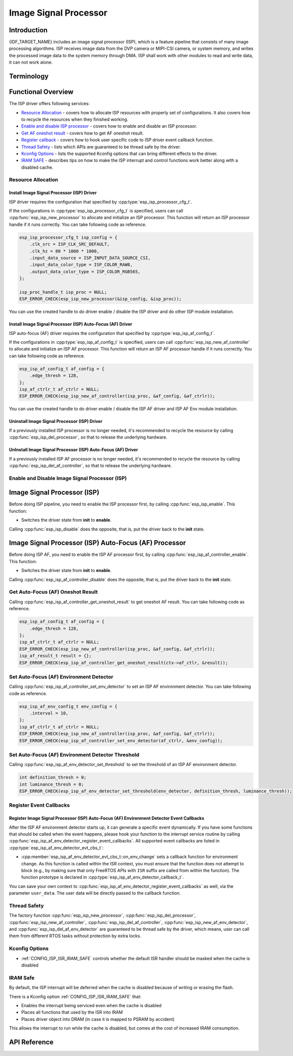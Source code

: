 Image Signal Processor
======================

Introduction
------------

{IDF_TARGET_NAME} includes an image signal processor (ISP), which is a feature pipeline that consists of many image processing algorithms. ISP receives image data from the DVP camera or MIPI-CSI camera, or system memory, and writes the processed image data to the system memory through DMA. ISP shall work with other modules to read and write data, it can not work alone.

Terminology
-----------

.. list::
  - MIPI-CSI: Camera serial interface, a high-speed serial interface for cameras compliant with MIPI specifications
  - DVP: Digital video parallel interface, generally composed of vsync, hsync, de, and data signals
  - RAW: Unprocessed data directly output from an image sensor, typically divided into R, Gr, Gb, and B four channels classified into RAW8, RAW10, RAW12, etc., based on bit width
  - RGB: Colored image format composed of red, green, and blue colors classified into RGB888, RGB565, etc., based on the bit width of each color
  - YUV: Colored image format composed of luminance and chrominance classified into YUV444, YUV422, YUV420, etc., based on the data arrangement
  - AF:  Auto-focus

Functional Overview
-------------------

The ISP driver offers following services:

-  `Resource Allocation <#isp-resource-allocation>`__ - covers how to allocate ISP resources with properly set of configurations. It also covers how to recycle the resources when they finished working.
-  `Enable and disable ISP processor <#isp-enable-disable>`__ - covers how to enable and disable an ISP processor.
-  `Get AF oneshot result <#isp-af-get-oneshot-result>`__ - covers how to get AF oneshot result.
-  `Register callback <#isp-callback>`__ - covers how to hook user specific code to ISP driver event callback function.
-  `Thread Safety <#isp-thread-safety>`__ - lists which APIs are guaranteed to be thread safe by the driver.
-  `Kconfig Options <#isp-kconfig-options>`__ - lists the supported Kconfig options that can bring different effects to the driver.
-  `IRAM SAFE <#isp-iram-safe>`__ - describes tips on how to make the ISP interrupt and control functions work better along with a disabled cache.

.. _isp-resource-allocation:

Resource Allocation
^^^^^^^^^^^^^^^^^^^

Install Image Signal Processor (ISP) Driver
~~~~~~~~~~~~~~~~~~~~~~~~~~~~~~~~~~~~~~~~~~~

ISP driver requires the configuration that specified by :cpp:type:`esp_isp_processor_cfg_t`.

If the configurations in :cpp:type:`esp_isp_processor_cfg_t` is specified, users can call :cpp:func:`esp_isp_new_processor` to allocate and initialize an ISP processor. This function will return an ISP processor handle if it runs correctly. You can take following code as reference.

.. code:: c

    esp_isp_processor_cfg_t isp_config = {
        .clk_src = ISP_CLK_SRC_DEFAULT,
        .clk_hz = 80 * 1000 * 1000,
        .input_data_source = ISP_INPUT_DATA_SOURCE_CSI,
        .input_data_color_type = ISP_COLOR_RAW8,
        .output_data_color_type = ISP_COLOR_RGB565,
    };

    isp_proc_handle_t isp_proc = NULL;
    ESP_ERROR_CHECK(esp_isp_new_processor(&isp_config, &isp_proc));

You can use the created handle to do driver enable / disable the ISP driver and do other ISP module installation.


Install Image Signal Processor (ISP) Auto-Focus (AF) Driver
~~~~~~~~~~~~~~~~~~~~~~~~~~~~~~~~~~~~~~~~~~~~~~~~~~~~~~~~~~~

ISP auto-focus (AF) driver requires the configuration that specified by :cpp:type:`esp_isp_af_config_t`.

If the configurations in :cpp:type:`esp_isp_af_config_t` is specified, users can call :cpp:func:`esp_isp_new_af_controller` to allocate and initialize an ISP AF processor. This function will return an ISP AF processor handle if it runs correctly. You can take following code as reference.

.. code:: c

    esp_isp_af_config_t af_config = {
        .edge_thresh = 128,
    };
    isp_af_ctrlr_t af_ctrlr = NULL;
    ESP_ERROR_CHECK(esp_isp_new_af_controller(isp_proc, &af_config, &af_ctrlr));

You can use the created handle to do driver enable / disable the ISP AF driver and ISP AF Env module installation.

Uninstall Image Signal Processor (ISP) Driver
~~~~~~~~~~~~~~~~~~~~~~~~~~~~~~~~~~~~~~~~~~~~~

If a previously installed ISP processor is no longer needed, it's recommended to recycle the resource by calling :cpp:func:`esp_isp_del_processor`, so that to release the underlying hardware.

UnInstall Image Signal Processor (ISP) Auto-Focus (AF) Driver
~~~~~~~~~~~~~~~~~~~~~~~~~~~~~~~~~~~~~~~~~~~~~~~~~~~~~~~~~~~~~

If a previously installed ISP AF processor is no longer needed, it's recommended to recycle the resource by calling :cpp:func:`esp_isp_del_af_controller`, so that to release the underlying hardware.


.. _isp-enable-disable:

Enable and Disable Image Signal Processor (ISP)
^^^^^^^^^^^^^^^^^^^^^^^^^^^^^^^^^^^^^^^^^^^^^^^

Image Signal Processor (ISP)
----------------------------

Before doing ISP pipeline, you need to enable the ISP processor first, by calling :cpp:func:`esp_isp_enable`. This function:

* Switches the driver state from **init** to **enable**.

Calling :cpp:func:`esp_isp_disable` does the opposite, that is, put the driver back to the **init** state.

Image Signal Processor (ISP) Auto-Focus (AF) Processor
------------------------------------------------------

Before doing ISP AF, you need to enable the ISP AF processor first, by calling :cpp:func:`esp_isp_af_controller_enable`. This function:

* Switches the driver state from **init** to **enable**.

Calling :cpp:func:`esp_isp_af_controller_disable` does the opposite, that is, put the driver back to the **init** state.

.. _isp-af-get-oneshot-result:

Get Auto-Focus (AF) Oneshot Result
^^^^^^^^^^^^^^^^^^^^^^^^^^^^^^^^^^

Calling :cpp:func:`esp_isp_af_controller_get_oneshot_result` to get oneshot AF result. You can take following code as reference.

.. code:: c

    esp_isp_af_config_t af_config = {
        .edge_thresh = 128,
    };
    isp_af_ctrlr_t af_ctrlr = NULL;
    ESP_ERROR_CHECK(esp_isp_new_af_controller(isp_proc, &af_config, &af_ctrlr));
    isp_af_result_t result = {};
    ESP_ERROR_CHECK(esp_isp_af_controller_get_oneshot_result(ctx->af_ctlr, &result));

Set Auto-Focus (AF) Environment Detector
^^^^^^^^^^^^^^^^^^^^^^^^^^^^^^^^^^^^^^^^

Calling :cpp:func:`esp_isp_af_controller_set_env_detector` to set an ISP AF environment detector. You can take following code as reference.

.. code:: c

    esp_isp_af_env_config_t env_config = {
        .interval = 10,
    };
    isp_af_ctrlr_t af_ctrlr = NULL;
    ESP_ERROR_CHECK(esp_isp_new_af_controller(isp_proc, &af_config, &af_ctrlr));
    ESP_ERROR_CHECK(esp_isp_af_controller_set_env_detector(af_ctrlr, &env_config));

Set Auto-Focus (AF) Environment Detector Threshold
^^^^^^^^^^^^^^^^^^^^^^^^^^^^^^^^^^^^^^^^^^^^^^^^^^

Calling :cpp:func:`esp_isp_af_env_detector_set_threshold` to set the threshold of an ISP AF environment detector.

.. code:: c

    int definition_thresh = 0;
    int luminance_thresh = 0;
    ESP_ERROR_CHECK(esp_isp_af_env_detector_set_threshold(env_detector, definition_thresh, luminance_thresh));

.. _isp-callback:

Register Event Callbacks
^^^^^^^^^^^^^^^^^^^^^^^^

Register Image Signal Processor (ISP) Auto-Focus (AF) Environment Detector Event Callbacks
~~~~~~~~~~~~~~~~~~~~~~~~~~~~~~~~~~~~~~~~~~~~~~~~~~~~~~~~~~~~~~~~~~~~~~~~~~~~~~~~~~~~~~~~~~

After the ISP AF environment detector starts up, it can generate a specific event dynamically. If you have some functions that should be called when the event happens, please hook your function to the interrupt service routine by calling :cpp:func:`esp_isp_af_env_detector_register_event_callbacks`. All supported event callbacks are listed in :cpp:type:`esp_isp_af_env_detector_evt_cbs_t`:

-  :cpp:member:`esp_isp_af_env_detector_evt_cbs_t::on_env_change` sets a callback function for environment change. As this function is called within the ISR context, you must ensure that the function does not attempt to block (e.g., by making sure that only FreeRTOS APIs with ``ISR`` suffix are called from within the function). The function prototype is declared in :cpp:type:`esp_isp_af_env_detector_callback_t`.

You can save your own context to :cpp:func:`esp_isp_af_env_detector_register_event_callbacks` as well, via the parameter ``user_data``. The user data will be directly passed to the callback function.

.. _isp-thread-safety:

Thread Safety
^^^^^^^^^^^^^

The factory function :cpp:func:`esp_isp_new_processor`, :cpp:func:`esp_isp_del_processor`, :cpp:func:`esp_isp_new_af_controller`, :cpp:func:`esp_isp_del_af_controller`, :cpp:func:`esp_isp_new_af_env_detector`, and :cpp:func:`esp_isp_del_af_env_detector` are guaranteed to be thread safe by the driver, which means, user can call them from different RTOS tasks without protection by extra locks.

.. _isp-kconfig-options:

Kconfig Options
^^^^^^^^^^^^^^^

- :ref:`CONFIG_ISP_ISR_IRAM_SAFE` controls whether the default ISR handler should be masked when the cache is disabled

.. _isp-iram-safe:

IRAM Safe
^^^^^^^^^

By default, the ISP interrupt will be deferred when the cache is disabled because of writing or erasing the flash.

There is a Kconfig option :ref:`CONFIG_ISP_ISR_IRAM_SAFE` that:

-  Enables the interrupt being serviced even when the cache is disabled
-  Places all functions that used by the ISR into IRAM
-  Places driver object into DRAM (in case it is mapped to PSRAM by accident)

This allows the interrupt to run while the cache is disabled, but comes at the cost of increased IRAM consumption.

API Reference
-------------

.. include-build-file:: inc/isp.inc
.. include-build-file:: inc/isp_types.inc
.. include-build-file:: inc/isp_af.inc
